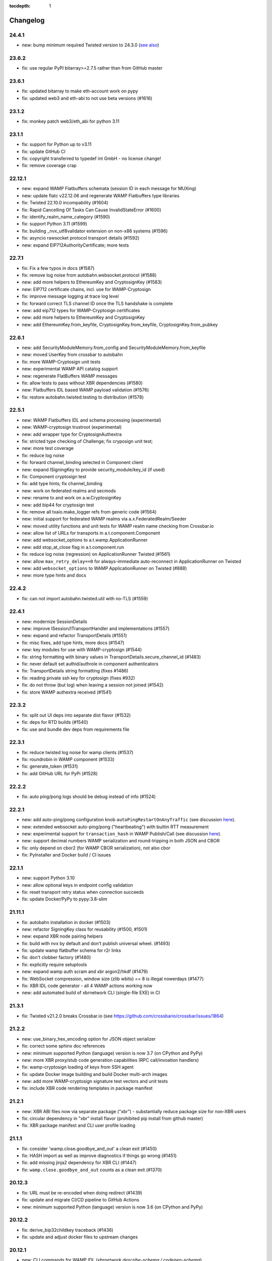 :tocdepth: 1

.. _changelog:

Changelog
=========

24.4.1
------

- new: bump minimum required Twisted version to 24.3.0 (`see also <https://github.com/crossbario/autobahn-python/pull/1634>`_)

23.6.2
------

- fix: use regular PyPI bitarray>=2.7.5 rather than from GitHub master

23.6.1
------

- fix: updated bitarray to make eth-account work on pypy
- fix: updated web3 and eth-abi to not use beta versions (#1616)

23.1.2
------

- fix: monkey patch web3/eth_abi for python 3.11

23.1.1
------

- fix: support for Python up to v3.11
- fix: update GitHub CI
- fix: copyright transferred to typedef int GmbH - no license change!
- fix: remove coverage crap

22.12.1
-------

* new: expand WAMP Flatbuffers schemata (session ID in each message for MUXing)
* new: update flatc v22.12.06 and regenerate WAMP Flatbuffers type libraries
* fix: Twisted 22.10.0 incompability (#1604)
* fix: Rapid Cancelling Of Tasks Can Cause InvalidStateError (#1600)
* fix: identify_realm_name_category (#1590)
* fix: support Python 3.11 (#1599)
* fix: building _nvx_utf8validator extension on non-x86 systems (#1596)
* fix: asyncio rawsocket protocol transport details (#1592)
* new: expand EIP712AuthorityCertificate; more tests

22.7.1
------

* fix: Fix a few typos in docs (#1587)
* fix: remove log noise from autobahn.websocket.protocol (#1588)
* new: add more helpers to EthereumKey and CryptosignKey (#1583)
* new: EIP712 certificate chains, incl. use for WAMP-Cryptosign
* fix: improve message logging at trace log level
* fix: forward correct TLS channel ID once the TLS handshake is complete
* new: add eip712 types for WAMP-Cryptosign certificates
* new: add more helpers to EthereumKey and CryptosignKey
* new: add EthereumKey.from_keyfile, CryptosignKey.from_keyfile, CryptosignKey.from_pubkey

22.6.1
------

* new: add SecurityModuleMemory.from_config and SecurityModuleMemory.from_keyfile
* new: moved UserKey from crossbar to autobahn
* fix: more WAMP-Cryptosign unit tests
* new: experimental WAMP API catalog support
* new: regenerate FlatBuffers WAMP messages
* fix: allow tests to pass without XBR dependencies (#1580)
* new: Flatbuffers IDL based WAMP payload validation (#1576)
* fix: restore autobahn.twisted.testing to distribution (#1578)

22.5.1
------

* new: WAMP Flatbuffers IDL and schema processing (experimental)
* new: WAMP-cryptosign trustroot (experimental)
* new: add wrapper type for CryptosignAuthextra
* fix: stricted type checking of Challenge; fix cryposign unit test;
* new: more test coverage
* fix: reduce log noise
* fix: forward channel_binding selected in Component client
* new: expand ISigningKey to provide security_module/key_id (if used)
* fix: Component cryptosign test
* fix: add type hints; fix channel_binding
* new: work on federated realms and secmods
* new: rename to and work on a.w.CryptosignKey
* new: add bip44 for cryptosign test
* fix: remove all txaio.make_logger refs from generic code (#1564)
* new: initial support for federated WAMP realms via a.x.FederatedRealm/Seeder
* new: moved utility functions and unit tests for WAMP realm name checking from Crossbar.io
* new: allow list of URLs for transports in a.t.component.Component
* new: add websocket_options to a.t.wamp.ApplicationRunner
* new: add stop_at_close flag in a.t.component.run
* fix: reduce log noise (regression) on ApplicationRunner Twisted (#1561)
* new: allow ``max_retry_delay==0`` for always-immediate auto-reconnect in ApplicationRunner on Twisted
* new: add ``websocket_options`` to WAMP ApplicationRunner on Twisted (#888)
* new: more type hints and docs

22.4.2
------

* fix: can not import autobahn.twisted.util with no-TLS (#1559)

22.4.1
------

* new: modernize SessionDetails
* new: improve ISession/ITransportHandler and implementations (#1557)
* new: expand and refactor TransportDetails (#1551)
* fix: misc fixes, add type hints, more docs (#1547)
* new: key modules for use with WAMP-cryptosign (#1544)
* fix: string formatting with binary values in TransportDetails.secure_channel_id (#1483)
* fix: never default set authid/authrole in component authenticators
* fix: TransportDetails string formatting (fixes #1486)
* fix: reading private ssh key for cryptosign (fixes #932)
* fix: do not throw (but log) when leaving a session not joined (#1542)
* fix: store WAMP authextra received (#1541)

22.3.2
------

* fix: split out UI deps into separate dist flavor (#1532)
* fix: deps for RTD builds (#1540)
* fix: use and bundle dev deps from requirements file

22.3.1
------

* fix: reduce twisted log noise for wamp clients (#1537)
* fix: roundrobin in WAMP component (#1533)
* fix: generate_token (#1531)
* fix: add GitHub URL for PyPi (#1528)

22.2.2
------

* fix: auto ping/pong logs should be debug instead of info (#1524)

22.2.1
------

* new: add auto-ping/pong configuration knob ``autoPingRestartOnAnyTraffic`` (see discussion `here <https://github.com/crossbario/autobahn-python/issues/1327>`_).
* new: extended websocket auto-ping/pong ("heartbeating") with builtin RTT measurement
* new: experimental support for ``transaction_hash`` in WAMP Publish/Call (see discussion `here <https://github.com/wamp-proto/wamp-proto/issues/391#issuecomment-998577967>`_).
* new: support decimal numbers WAMP serialization and round-tripping in both JSON and CBOR
* fix: only depend on cbor2 (for WAMP CBOR serialization), not also cbor
* fix: PyInstaller and Docker build / CI issues

22.1.1
------

* new: support Python 3.10
* new: allow optional keys in endpoint config validation
* fix: reset transport retry status when connection succeeds
* fix: update Docker/PyPy to pypy:3.8-slim

21.11.1
-------

* fix: autobahn installation in docker (#1503)
* new: refactor SigningKey class for reusability (#1500, #1501)
* new: expand XBR node pairing helpers
* fix: build with nvx by default and don't publish universal wheel. (#1493)
* fix: update wamp flatbuffer schema for r2r links
* fix: don't clobber factory (#1480)
* fix: explicitly require setuptools
* new: expand wamp auth scram and xbr argon2/hkdf (#1479)
* fix: WebSocket compression, window size (zlib wbits) == 8 is illegal nowerdays (#1477)
* fix: XBR IDL code generator - all 4 WAMP actions working now
* new: add automated build of xbrnetwork CLI (single-file EXE) in CI

21.3.1
------

* fix: Twisted v21.2.0 breaks Crossbar.io (see https://github.com/crossbario/crossbar/issues/1864)

21.2.2
------

* new: use_binary_hex_encoding option for JSON object serializer
* fix: correct some sphinx doc references
* new: minimum supported Python (language) version is now 3.7 (on CPython and PyPy)
* new: more XBR proxy/stub code generation capabilities (RPC call/invoation handlers)
* fix: wamp-cryptosign loading of keys from SSH agent
* fix: update Docker image building and build Docker multi-arch images
* new: add more WAMP-cryptosign signature test vectors and unit tests
* fix: include XBR code rendering templates in package manifest

21.2.1
------

* new: XBR ABI files now via separate package ("xbr") - substantially reduce package size for non-XBR users
* fix: circular dependency in "xbr" install flavor (prohibited pip install from github master)
* fix: XBR package manifest and CLI user profile loading

21.1.1
------

* fix: consider 'wamp.close.goodbye_and_out' a clean exit (#1450)
* fix: HASH import as well as improve diagnostics if things go wrong (#1451)
* fix: add missing jinja2 dependency for XBR CLI (#1447)
* fix: ``wamp.close.goodbye_and_out`` counts as a clean exit (#1370)

20.12.3
-------

* fix: URL must be re-encoded when doing redirect (#1439)
* fix: update and migrate CI/CD pipeline to GitHub Actions
* new: minimum supported Python (language) version is now 3.6 (on CPython and PyPy)

20.12.2
-------

* fix: derive_bip32childkey traceback (#1436)
* fix: update and adjust docker files to upstream changes

20.12.1
-------

* new: CLI commands for WAMP IDL (`xbrnetwork describe-schema / codegen-schema`)
* new: add eth address helpers (#1413)
* new: cryptosign authextra allow arbitrary keys (#1411)
* fix: adapt to planet api prefix change (#1408)
* fix: Type check improve (#1405)

20.7.1
------

* new: add market login eip. expose helpers (#1402)

20.6.2
------

* fix: xbr fixes (#1396)
* fix: use cpy 3.8 for running flake in CI
* new: Ticket1392 internal attrs (#1394)
* new: internal-only router attributes and hook for router to add custom information

20.6.1
------

* new: massive expansion of XBR CLI and EIP712 helpers
* new: more (exhaustive) serializer cross-tripping tests
* fix: some code quality and bug-risk issues (#1379)
* fix: removed externalPort assignment when not set (#1378)
* fix: docs link in README (#1381)
* fix: docs typo frameword -> framework (#1380)
* fix: improve logging; track results on observable mixin
* new: add environmental variable that strips xbr. (#1374)
* fix: trollius is gone (#1373)
* new: added ability to disable TLS channel binding (#1368)

20.4.3
------

* new: XBR CLI (#1367)
* fix: add missing XBR dependency `py-multihash`

20.4.2
------

* new: XBR - package XBR v20.4.2 ABI files
* new: XBR - adjust eip712 signature for channel close
* new: XBR - adjustments after xbr refactoring (#1357)
* new: XBR - add channel open/close eip712 types to AB (#1358)
* new: WAMP-cryptosign - make channel_id_type optional in transport_channel_id()

20.4.1
------

* new: XBR ABI files are downloaded from upstream and extracted into package (fixes #1349)
* new: expose new XBR top-level contracts
* fix: bump dependencies versions for attrs and identity (#1346)
* fix: FrontendProxyProtocol object has no attribute 'write' (#1339)
* fix: WAMP-cryptosign authid is not mandatory; reduce log noise (#1340)

20.3.1
------

* fix: confusion between paying and payment channel (#1337)
* new: forward explicitly set app level errors from ApplicationRunner.run() (#1336)
* fix: simple typo: hookinh -> hooking (#1333)
* new: update for xbr v20.3.1
* fix: for #1327 - cancel Auto Ping Timeout  (#1328)
* new: helper function to create a configured Web3 blockchain connection (#1329)

20.2.2
------

* new: update XBR ABI files to XBR release v20.2.2

20.2.1
------

* new: update XBR ABI files to XBR release v20.2.1
* fix: add AuthAnonymous to __all__ (#1303)

20.1.3
------

* fix: CI building (caching?) issue "corrupt ZIP file"
* fix: update docker image build scripts and add ARM64/PyPy
* fix: update XBR ABI files
* fix: use txaio.time_ns and drop deprecated autobahn.util.time_ns
* fix: update project README and docs for supported python versions (#1296)
* fix: WebSocket protocol instances now raise `autobahn.exception.Disconnected` when sending on a closed connection (#1002)
* fix: version conflict in xbr downstream application dependency (crossbarfx) (#1295)

20.1.2
------

* fix: add `python_requires>=3.5` to prevent installation on python 2 (#1293)

20.1.1
------

* IMPORTANT: beginning release v20.1.1, Autobahn|Python only supports Python 3.5 or later.
* fix: first part of cleaning up code, dropping Python 2 support (#1282).

19.11.2
-------

* IMPORTANT: release v19.11.2 will be the last release supporting Python 2. We will support Python 3.5 and later beginning with Autobahn v20.1.1.
* fix: add docs for parameters to component.py (#1276)
* new: statistics tracking on WAMP serializers :class:`autobahn.wamp.serializer.Serializer`
* new: helper autobahn.util.time_ns

19.11.1
-------

* fix: argument type check for fragmentSize in sendMessage
* new: start_loop option for WAMP components
* new: ethereum bip39/32 helpers
* new: enable XBR in Docker image build scripts

19.10.1
-------

* new: updated docker image scripts
* new: add WAMP serializer in use to SessionDetails
* fix: partial support for xb buyers/sellers in pypy
* fix: remove dependency on "ethereum" package (part of pypy support)

19.9.3
------

* new: XBR - update XBR for new contract ABIs
* new: XBR - payment channel close
* new: XBR - implement EIP712 signing of messages in endpoints

19.9.2
------

* new: XBR - update XBR for new contract ABIs

19.9.1
------

* new: XBR - update XBR for new contract ABIs

19.8.1
------

* new: implement XBR off-chain delegate transaction signing and verification (#1202)
* new: update XBR for new contract ABIs

19.7.2
------

* fix: monkey patch re-add removed helper functions removed in eth-abi
* new: simple blockchain (XBR) client
* new: update XBR ABI files
* new: XBR endpoint transaction signing
* new: client side catching of WAMP URI errors in `session.call|register|publish|subscribe`

19.7.1
------

* fix: implement client side payload exceed max size; improve max size exceeded handling
* fix: detect when our transport is "already" closed at connect time (#1215)
* fix: XBR examples

19.6.2
------

* fix: add forgotten cryptography dependency (#1205)

19.6.1
------

* new: XBR client library integrated (#1201)
* new: add entropy depletion unit tests
* fix: make CLI tool python2 compatible (#1197)
* fix: use cryptography pbkdf2 instead of custom (#1198)
* fix: include tests for packaging (#1194)

19.5.1
------

* fix: authextra merging (#1191)
* fix: set default retry_delay_jitter (#1190)
* new: add rawsocket + twisted example (#1189)
* new: WebSocket testing support, via Agent-style interface (#1186)
* new: decorator for on_connectfailure
* fix: delayed call leakage (#1152)
* new: CLI client (#1150)
* fix: set up TLS over proxy properly (#1149)
* new: expose ser modules (#1148)
* fix: base64 encodings, add hex encoding (#1146)
* new: onConnecting callback (with TransportDetails and
  ConnectingRequest). **Note**: if you've implemented a pure
  `IWebSocketChannel` without inheriting from Autobahn base classes,
  you'll need to add an `onConnecting()` method that just does `return
  None`.

19.3.3
------

* fix: RegisterOptions should have details|bool parameter (#1143)
* new: WAMP callee disclosure
* new: WAMP forward_for in more message types; expose forward_for in options/details types
* new: expose underlying serializer modules on WAMP object serializers
* fix: WAMP-cryptosign fix base64 encodings, add hex encoding (#1146)

19.3.2
------

* fix: import guards for flatbuffers (missed in CI as we run with "all deps installed" there)

19.3.1
------

* new: add experimental support for WAMP-FlatBuffers serializer: EVENT and PUBLISH messages for now only
* new: add FlatBuffers schema for WAMP messages
* fix: improve serializer package preference behavior depending on CPy vs PyPy
* fix: relax protocol violations: ignore unknown INTERRUPT and GOODBYE already sent; reduce log noise
* fix: skipping Yield message if transport gets closed before success callback is called (#1119)
* fix: integer division in logging in py3 (#1120)
* fix: Await tasks after they've been cancelled in `autobahn.asycio.component.nicely_exit` (#1116)

19.2.1
------

* fix: set announced roles on appsession object (#1109)
* new: lower log noise on ApplicationErrors (#1107)
* new: allow explicit passing of tx endpoint and reactor (#1103)
* new: add attribute to forward applicationrunner to applicationsession via componentconfig

19.1.1
------

* new: adding marshal on SessionDetails

18.12.1
-------

* fix: return the wrapped function from component decorators (#1093)
* new: add proxy= support for Component transports (#1091)
* fix: Ticket1077 stop start (#1090)
* fix: cleanup cancel handling (#1087)

18.11.2
-------

* fix: asyncio unregisterProducer raises exception (#1079)
* fix: URL is not required in RawSocket configuration items with WAMP component API
* fix: revert PR https://github.com/crossbario/autobahn-python/pull/1075

18.11.1
-------

* new: forward_for WAMP message attribute (for Crossbar.io Router-to-Router federation)
* new: support RawSocket URLs (eg "rs://localhost:5000" or "rs://unix:/tmp/file.sock")
* new: support WAMP-over-Unix sockets for WAMP components ("new API")
* fix: use same WAMP serializer construction code for WAMP components ("new API") and ApplicationSession/Runner
* fix: memory leak with Twisted/WebSocket, dropConnection and producer

18.10.1
-------

* Don't eat Component.stop() request when crossbar not connected (#1066)
* handle async on_progress callbacks properly (#1061)
* fix attribute error when ConnectionResetError does not contain "reason" attribute (#1059)
* infer rawsocket host, port from URL (#1056)
* fix error on connection lost if no reason (reason = None) (#1055)
* fixed typo on class name (#1054)

18.9.2
------

* fix: TLS error logging (#1052)


18.9.1
------

* new: Interrupt has Options.reason to signal detailed origin of call cancelation (active cancel vs passive timeout)
* fix: Cancel and Interrupt gets ``"killnowait"`` mode
* new: Cancel and Interrupt no longer have ``ABORT/"abort"``


18.8.2
------

* new: WAMP call cancel support
* fix: getting started documentation and general docs improvements
* fix: WebSocket auto-reconnect on opening handshake failure
* fix: more Python 3.7 compatibility and CI
* fix: Docker image building using multi-arch, size optimizations and more
* fix: asyncio failed to re-connect under some circumstances (#1040,
  #1041, #1010, #1030)


18.8.1
------

* fix: Python 3.7 compatibility
* fix: remove Python 2.6 support leftovers
* new: getting started docker-based examples in matching with docs


18.7.1
------

* new: Python 3.7 supported and integrated into CI
* new: WAMP-SCRAM examples
* fix: glitches in WAMP-SCRAM


18.6.1
------

* fix: implement abort argument for asyncio in WebSocketAdapterProtocol._closeConnection (#1012)


18.5.2
------

* fix: security (DoS amplification): a WebSocket server with
  permessage-deflate turned on could be induced to waste extra memory
  through a "zip-bomb" style attack. Setting a max-message-size will
  now stop deflating compressed data when the max is reached (instead
  of consuming all compressed data first). This could be used by a
  malicious client to make the server waste much more memory than the
  bandwidth the client uses.


18.5.1
------

* fix: asyncio/rawsocket buffer processing
* fix: example failures due to pypy longer startup time (#996)
* fix: add on_welcome for AuthWampCra (#992)
* fix: make run() of multiple components work on Windows (#986)
* new: `max_retries` now defaults to -1 ("try forever")


18.4.1
------

* new: WAMP-SCRAM authentication
* new: native vector extensions (NVX)
* fix: improve choosereactor (#965, #963)
* new: lots of new and improved documentation, component API and more
* new: Docker image tooling now in this repo
* fix: "fatal errors" in Component (#977)
* fix: AIO/Component: create a new loop if already closed
* fix: kwarg keys sometimes are bytes on Python2 (#980)
* fix: various improvements to new component API


18.3.1
------

* fix: endpoint configuration error messages (#942)
* fix: various improvements to the new components API (including retries)
* fix: pass `unregisterProducer` through to twisted to complement `WebSocketAdapterProtocol.registerProducer` (#875)


17.10.1
-------

* fix: proxy support (#918)
* fix: ensure that a future is not done before rejecting it (#919)
* fix: don't try to reject cancelled futures within pending requests when closing the session


17.9.3
------

`Published 2017-09-23 <https://pypi.python.org/pypi/autobahn/17.9.3>`__

* new: user configurable backoff policy
* fix: close aio loop on exit
* fix: some component API cleanups
* fix: cryptosign on py2
* new: allow setting correlation_is_last message marker in WAMP messages from user code


17.9.2
------

`Published 2017-09-12 <https://pypi.python.org/pypi/autobahn/17.9.2>`__

* new: allow setting correlation URI and anchor flag in WAMP messages from user code
* fix: WebSocket proxy connect on Python 3 (unicode vs bytes bug)

17.9.1
------

`Published 2017-09-04 <https://pypi.python.org/pypi/autobahn/17.9.1>`__

* new: allow setting correlation ID in WAMP messages from user code
* fix: distribute LICENSE file in all distribution formats (using setup.cfg metadata)

17.8.1
------

`Published 2017-08-15 <https://pypi.python.org/pypi/autobahn/17.8.1>`__

* new: prefix= kwarg now available on ApplicationSession.register for runtime method names
* new: @wamp.register(None) will use the function-name as the URI
* new: correlation and uri attributes for WAMP message tracing

17.7.1
------

`Published 2017-07-21 <https://pypi.python.org/pypi/autobahn/17.7.1>`__

* new: lots of improvements of components API, including asyncio support

17.6.2
------

`Published 2017-06-24 <https://pypi.python.org/pypi/autobahn/17.6.2>`__

* new: force register option when joining realms
* fix: TLS options in components API

17.6.1
------

`Published 2017-06-07 <https://pypi.python.org/pypi/autobahn/17.6.1>`__

* new: allow components to pass WebSocket/RawSocket options
* fix: register/subscribe decorators support different URI syntax from what session.register and session.subscribe support
* new: allow for standard Crossbar a.c..d style pattern URIs to be used with Pattern
* new: dynamic authorizer example
* new: configurable log level in `ApplicationRunner.run` for asyncio
* fix: forward reason of hard dropping WebSocket connection in `wasNotCleanReason`

17.5.1
------

`Published 2017-05-01 <https://pypi.python.org/pypi/autobahn/17.5.1>`__

* new: switched to calendar-based release/version numbering
* new: WAMP event retention example and docs
* new: WAMP subscribe/register options on WAMP decorators
* fix: require all TLS dependencies on extra_require_encryption setuptools
* new: support for X-Forwarded-For HTTP header
* fix: ABC interface definitions where missing "self"

0.18.2
------

`Published 2017-04-14 <https://pypi.python.org/pypi/autobahn/0.18.2>`__

* new: payload codec API
* fix: make WAMP-cryptobox use new payload codec API
* fix: automatic binary conversation for JSON
* new: improvements to experimental component API

0.18.1
------

`Published 2017-03-28 <https://pypi.python.org/pypi/autobahn/0.18.1>`__

* fix: errback all user handlers for all WAMP requests still outstanding when session/transport is closed/lost
* fix: allow WebSocketServerProtocol.onConnect to return a Future/Deferred
* new: allow configuration of RawSocket serializer
* new: test all examples on both WebSocket and RawSocket
* fix: revert to default arg for Deny reason
* new: WAMP-RawSocket and WebSocket default settings for asyncio
* new: experimental component based API and new WAMP Session class

0.18.0
------

`Published 2017-03-26 <https://pypi.python.org/pypi/autobahn/0.18.0>`__

* fix: big docs cleanup and polish
* fix: docs for publisher black-/whitelisting based on authid/authrole
* fix: serialization for publisher black-/whitelisting based on authid/authrole
* new: allow to stop auto-reconnecting for Twisted ApplicationRunner
* fix: allow empty realms (router decides) for asyncio ApplicationRunner

0.17.2
------

`Published 2017-02-25 <https://pypi.python.org/pypi/autobahn/0.17.2>`__

* new: WAMP-cryptosign elliptic curve based authentication support for asyncio
* new: CI testing on Twisted 17.1
* new: controller/shared attributes on ComponentConfig

0.17.1
------

`Published 2016-12-29 <https://pypi.python.org/pypi/autobahn/0.17.1>`__

* new: demo MQTT and WAMP clients interoperating via Crossbar.io
* new: WAMP message attributes for message resumption
* new: improvements to experimental WAMP components API
* fix: Python 3.4.4+ when using asyncio

0.17.0
------

`Published 2016-11-30 <https://pypi.python.org/pypi/autobahn/0.17.0>`__

* new: WAMP PubSub event retention
* new: WAMP PubSub last will / testament
* new: WAMP PubSub acknowledged delivery
* fix: WAMP Session lifecycle - properly handle asynchronous `ApplicationSession.onConnect` for asyncio

0.16.1
------

`Published 2016-11-07 <https://pypi.python.org/pypi/autobahn/0.16.1>`__

* fix: inconsistency between `PublishOptions` and `Publish` message
* new: improve logging with dropped connections (eg due to timeouts)
* fix: various smaller asyncio fixes
* new: rewrite all examples for new Python 3.5 async/await syntax
* fix: copyrights transferred from Tavendo GmbH to Crossbar.io Technologies GmbH

0.16.0
------

`Published 2016-08-14 <https://pypi.python.org/pypi/autobahn/0.16.0>`__

* new: new `autobahn.wamp.component` API in experimental stage
* new: Ed25519 OpenSSH and OpenBSD signify key support
* fix: allow Py2 and async user code in `onConnect` callback of asyncio

0.15.0
------

`Published 2016-07-19 <https://pypi.python.org/pypi/autobahn/0.15.0>`__

* new: WAMP AP option: register with maximum concurrency
* new: automatic reconnect for WAMP clients ApplicationRunner on Twisted
* new: RawSocket support in WAMP clients using ApplicationRunner on Twisted
* new: Set WebSocket production settings on WAMP clients using ApplicationRunner on Twisted
* fix: `#715 <https://github.com/crossbario/autobahn-python/issues/715>`_ Py2/Py3 issue with WebSocket traffic logging
* new: allow WAMP factories to take classes OR instances of ApplicationSession
* fix: make WebSocketResource working on Twisted 16.3
* fix: remove some minified AutobahnJS from examples (makes distro packagers happy)
* new: WAMP-RawSocket transport for asyncio
* fix: `#691 <https://github.com/crossbario/autobahn-python/issues/691>`_ (**security**) If the `allowedOrigins` websocket option was set, the resulting matching was insufficient and would allow more origins than intended

0.14.1
------

`Published 2016-05-26 <https://pypi.python.org/pypi/autobahn/0.14.1>`__

* fix: unpinned Twisted version again
* fix: remove X-Powered-By header
* fix: removed decrecated args to ApplicationRunner

0.14.0
------

`Published 2016-05-01 <https://pypi.python.org/pypi/autobahn/0.14.0>`__

* new: use of batched/chunked timers to massively reduce CPU load with WebSocket auto-ping/pong
* new: support new UBJSON WAMP serialization format
* new: publish universal wheels
* fix: replaced `msgpack-python` with `u-msgpack-python`
* fix: some glitches with `eligible / exlude` when used with `authid / authrole`
* fix: some logging glitches
* fix: pin Twisted at 16.1.1 (for now)

0.13.1
------

`Published 2016-04-09 <https://pypi.python.org/pypi/autobahn/0.13.1>`__

* moved helper funs for WebSocket URL handling to ``autobahn.websocket.util``
* fix: marshal WAMP options only when needed
* fix: various smallish examples fixes

0.13.0
------

`Published 2016-03-15 <https://pypi.python.org/pypi/autobahn/0.13.0>`__

* fix: better traceback logging (`#613 <https://github.com/crossbario/autobahn-python/pull/613>`_)
* fix: unicode handling in debug messages (`#606 <https://github.com/crossbario/autobahn-python/pull/606>`_)
* fix: return Deferred from ``run()`` (`#603 <https://github.com/crossbario/autobahn-python/pull/603>`_).
* fix: more debug logging improvements
* fix: more `Pattern` tests, fix edge case (`#592 <https://github.com/crossbario/autobahn-python/pull/592>`_).
* fix: better logging from ``asyncio`` ApplicationRunner
* new: ``disclose`` becomes a strict router-side feature (`#586 <https://github.com/crossbario/autobahn-python/issues/586>`_).
* new: subscriber black/whitelisting using authid/authrole
* new: asyncio websocket testee
* new: refine Observable API (`#593 <https://github.com/crossbario/autobahn-python/pull/593>`_).


0.12.1
------

`Published 2016-01-30 <https://pypi.python.org/pypi/autobahn/0.12.0>`__

* new: support CBOR serialization in WAMP
* new: support WAMP payload transparency
* new: beta version of WAMP-cryptosign authentication method
* new: alpha version of WAMP-cryptobox end-to-end encryption
* new: support user provided authextra data in WAMP authentication
* new: support WAMP channel binding
* new: WAMP authentication util functions for TOTP
* fix: support skewed time leniency for TOTP
* fix: use the new logging system in WAMP implementation
* fix: some remaining Python 3 issues
* fix: allow WAMP prefix matching register/subscribe with dot at end of URI

0.11.0
------

`Published 2015-12-09 <https://pypi.python.org/pypi/autobahn/0.11.0>`__

0.10.9
------

`Published 2015-09-15 <https://pypi.python.org/pypi/autobahn/0.10.8>`__

* fixes regression #500 introduced with commit 9f68749

0.10.8
------

`Published 2015-09-13 <https://pypi.python.org/pypi/autobahn/0.10.8>`__

* maintenance release with some issues fixed

0.10.7
------

`Published 2015-09-06 <https://pypi.python.org/pypi/autobahn/0.10.7>`__

* fixes a regression in 0.10.6

0.10.6
------

`Published 2015-09-05 <https://pypi.python.org/pypi/autobahn/0.10.6>`__

* maintenance release with nearly two dozen fixes
* improved Python 3, error logging, WAMP connection mgmt, ..

0.10.5
------

`Published 2015-08-06 <https://pypi.python.org/pypi/autobahn/0.10.5>`__

* maintenance release with lots of smaller bug fixes

0.10.4
------

`Published 2015-05-08 <https://pypi.python.org/pypi/autobahn/0.10.4>`__

* maintenance release with some smaller bug fixes

0.10.3
------

`Published 2015-04-14 <https://pypi.python.org/pypi/autobahn/0.10.3>`__

* new: using txaio package
* new: revised WAMP-over-RawSocket specification implemented
* fix: ignore unknown attributes in WAMP Options/Details

0.10.2
------

`Published 2015-03-19 <https://pypi.python.org/pypi/autobahn/0.10.2>`__

* fix: Twisted 11 lacks IPv6 address class
* new: various improvements handling errors from user code
* new: add parameter to limit max connections on WebSocket servers
* new: use new-style classes everywhere
* new: moved package content to repo root
* new: implement router revocation signaling for registrations/subscriptions
* new: a whole bunch of more unit tests / coverage
* new: provide reason/message when transport is lost
* fix: send WAMP errors upon serialization errors

0.10.1
------

`Published 2015-03-01 <https://pypi.python.org/pypi/autobahn/0.10.1>`__

* support for pattern-based subscriptions and registrations
* support for shared registrations
* fix: HEARTBEAT removed

0.10.0
------

`Published 2015-02-19 <https://pypi.python.org/pypi/autobahn/0.10.0>`__

* Change license from Apache 2.0 to MIT
* fix file line endings
* add setuptools test target
* fix Python 2.6

0.9.6
-----

`Published 2015-02-13 <https://pypi.python.org/pypi/autobahn/0.9.6>`__

* PEP8 code conformance
* PyFlakes code quality
* fix: warning for xrange on Python 3
* fix: parsing of IPv6 host headers
* add WAMP/Twisted service
* fix: handle connect error in ApplicationRunner (on Twisted)

0.9.5
-----

`Published 2015-01-11 <https://pypi.python.org/pypi/autobahn/0.9.5>`__

* do not try to fire onClose on a session that never existed in the first place (fixes #316)
* various doc fixes
* fix URI decorator component handling (PR #309)
* fix "standalone" argument to ApplicationRunner

0.9.4
-----

`Published 2014-12-15 <https://pypi.python.org/pypi/autobahn/0.9.4>`__

* refactor router code to Crossbar.io
* fix: catch error when Nagle cannot be set on stream transport (UDS)
* fix: spelling in doc strings / docs
* fix: WAMP JSON serialization of Unicode for ujson
* fix: Twisted plugins issue

0.9.3-2
-------

`Published 2014-11-15 <https://pypi.python.org/pypi/autobahn/0.9.3-2>`__

* maintenance release with some smaller bug fixes
* use ujson for WAMP when available
* reduce WAMP ID space to [0, 2**31-1]
* deactivate Twisted plugin cache recaching in `setup.py`

0.9.3
------
`Published 2014-11-10 <https://pypi.python.org/pypi/autobahn/0.9.3>`__

* feature: WebSocket origin checking
* feature: allow to disclose caller transport level info
* fix: Python 2.6 compatibility
* fix: handling of WebSocket close frame in a corner-case

0.9.2
------
`Published 2014-10-17 <https://pypi.python.org/pypi/autobahn/0.9.2>`__

* fix: permessage-deflate "client_max_window_bits" parameter handling
* fix: cancel opening handshake timeouts also for WebSocket clients
* feature: add more control parameters to Flash policy file factory
* feature: update AutobahnJS in examples
* feature: allow to set WebSocket HTTP headers via dict
* fix: ayncio imports for Python 3.4.2
* feature: added reconnecting WebSocket client example

0.9.1
------
`Published 2014-09-22 <https://pypi.python.org/pypi/autobahn/0.9.1>`__

* maintenance release with some smaller bug fixes

0.9.0
------
`Published 2014-09-02 <https://pypi.python.org/pypi/autobahn/0.9.0>`__

* all WAMP v1 code removed
* migrated various WAMP examples to WAMP v2
* improved unicode/bytes handling
* lots of code quality polishment
* more unit test coverage

0.8.15
------
`Published 2014-08-23 <https://pypi.python.org/pypi/autobahn/0.8.15>`__

* docs polishing
* small fixes (unicode handling and such)

0.8.14
------
`Published 2014-08-14 <https://pypi.python.org/pypi/autobahn/0.8.14>`__

* add automatic WebSocket ping/pong (#24)
* WAMP-CRA client side (beta!)

0.8.13
--------
`Published 2014-08-05 <https://pypi.python.org/pypi/autobahn/0.8.13>`__

* fix Application class (#240)
* support WSS for Application class
* remove implicit dependency on bzip2 (#244)

0.8.12
------
`Published 2014-07-23 <https://pypi.python.org/pypi/autobahn/0.8.12>`__

* WAMP application payload validation hooks
* added Tox based testing for multiple platforms
* code quality fixes

0.8.11
------
`Published <https://pypi.python.org/pypi/autobahn/0.8.11>`__

* hooks and infrastructure for WAMP2 authorization
* new examples: Twisted Klein, Crochet, wxPython
* improved WAMP long-poll transport
* improved stats tracker

0.8.10
------
`Published <https://pypi.python.org/pypi/autobahn/0.8.10>`__

* WAMP-over-Long-poll (preliminary)
* WAMP Authentication methods CR, Ticket, TOTP (preliminary)
* WAMP App object (preliminary)
* various fixes

0.8.9
-----
`Published <https://pypi.python.org/pypi/autobahn/0.8.9>`__

* maintenance release

0.8.8
-----
`Published <https://pypi.python.org/pypi/autobahn/0.8.8>`__

* initial support for WAMP on asyncio
* new WAMP examples
* WAMP ApplicationRunner

0.8.7
-----
`Published <https://pypi.python.org/pypi/autobahn/0.8.7>`__

* maintenance release

0.8.6
-----
`Published <https://pypi.python.org/pypi/autobahn/0.8.6>`__

* started reworking docs
* allow factories to operate without WS URL
* fix behavior on second protocol violation

0.8.5
-----
`Published <https://pypi.python.org/pypi/autobahn/0.8.5>`__

* support WAMP endpoint/handler decorators
* new examples for endpoint/handler decorators
* fix excludeMe pubsub option

0.8.4
-----
`Published <https://pypi.python.org/pypi/autobahn/0.8.4>`__

* initial support for WAMP v2 authentication
* various fixes/improvements to WAMP v2 implementation
* new example: WebSocket authentication with Mozilla Persona
* polish up documentation

0.8.3
-----
`Published <https://pypi.python.org/pypi/autobahn/0.8.3>`__

* fix bug with closing router app sessions

0.8.2
-----
`Published <https://pypi.python.org/pypi/autobahn/0.8.2>`__

* compatibility with latest WAMP v2 spec ("RC-2, 2014/02/22")
* various smaller fixes

0.8.1
-----
`Published <https://pypi.python.org/pypi/autobahn/0.8.1>`__

* WAMP v2 basic router (broker + dealer) implementation
* WAMP v2 example set
* WAMP v2: decouple transports, sessions and routers
* support explicit (binary) subprotocol name for wrapping WebSocket factory
* fix dependency on MsgPack

0.8.0
-----
`Published <https://pypi.python.org/pypi/autobahn/0.8.0>`__

* new: complete WAMP v2 protocol implementation and API layer
* new: basic WAMP v2 router implementation
* existing WAMP v1 implementation renamed

0.7.4
-----
`Published <https://pypi.python.org/pypi/autobahn/0.7.4>`__

* fix WebSocket server HTML status page
* fix close reason string handling
* new "slowsquare" example
* Python 2.6 fixes

0.7.3
-----
`Published <https://pypi.python.org/pypi/autobahn/0.7.3>`__

* support asyncio on Python 2 (via "Trollius" backport)

0.7.2
-----
`Published <https://pypi.python.org/pypi/autobahn/0.7.2>`__

* really fix setup/packaging

0.7.1
-----
`Published <https://pypi.python.org/pypi/autobahn/0.7.1>`__

* setup fixes
* fixes for Python2.6

0.7.0
-----
`Published <https://pypi.python.org/pypi/autobahn/0.7.0>`__

* asyncio support
* Python 3 support
* support WebSocket (and WAMP) over Twisted stream endpoints
* support Twisted stream endpoints over WebSocket
* twistd stream endpoint forwarding plugin
* various new examples
* fix Flash policy factory

0.6.5
-----
`Published <https://pypi.python.org/pypi/autobahn/0.6.5>`__

* Twisted reactor is no longer imported on module level (but lazy)
* optimize pure Python UTF8 validator (10-20% speedup on PyPy)
* opening handshake traffic stats (per-open stats)
* add multi-core echo example
* fixes with examples of streaming mode
* fix zero payload in streaming mode

0.6.4
-----
`Published <https://pypi.python.org/pypi/autobahn/0.6.4>`__

* support latest `permessage-deflate` draft
* allow controlling memory level for `zlib` / `permessage-deflate`
* updated reference, moved docs to "Read the Docs"
* fixes #157 (a WAMP-CRA timing attack very, very unlikely to be exploitable, but anyway)

0.6.3
-----
`Published <https://pypi.python.org/pypi/autobahn/0.6.3>`__

* symmetric RPCs
* WebSocket compression: client and server, `permessage-deflate`, `permessage-bzip2` and `permessage-snappy`
* `onConnect` is allowed to return Deferreds now
* custom publication and subscription handler are allowed to return Deferreds now
* support for explicit proxies
* default protocol version now is RFC6455
* option to use salted passwords for authentication with WAMP-CRA
* automatically use `ultrajson` acceleration package for JSON processing when available
* automatically use `wsaccel` acceleration package for WebSocket masking and UTF8 validation when available
* allow setting and getting of custom HTTP headers in WebSocket opening handshake
* various new code examples
* various documentation fixes and improvements

0.5.14
------
`Published <https://pypi.python.org/pypi/autobahn/0.5.14>`__

* base version when we started to maintain a changelog
